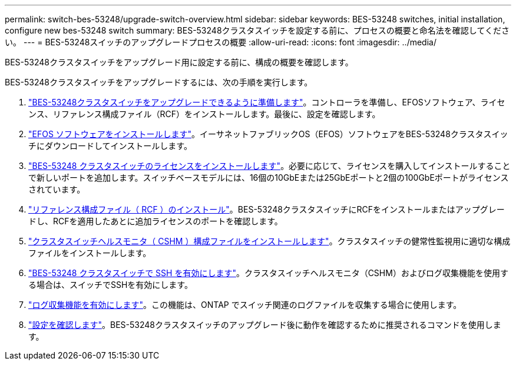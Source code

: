 ---
permalink: switch-bes-53248/upgrade-switch-overview.html 
sidebar: sidebar 
keywords: BES-53248 switches, initial installation, configure new bes-53248 switch 
summary: BES-53248クラスタスイッチを設定する前に、プロセスの概要と命名法を確認してください。 
---
= BES-53248スイッチのアップグレードプロセスの概要
:allow-uri-read: 
:icons: font
:imagesdir: ../media/


[role="lead"]
BES-53248クラスタスイッチをアップグレード用に設定する前に、構成の概要を確認します。

BES-53248クラスタスイッチをアップグレードするには、次の手順を実行します。

. link:replace-upgrade.html["BES-53248クラスタスイッチをアップグレードできるように準備します"]。コントローラを準備し、EFOSソフトウェア、ライセンス、リファレンス構成ファイル（RCF）をインストールします。最後に、設定を確認します。
. link:configure-efos-software.html["EFOS ソフトウェアをインストールします"]。イーサネットファブリックOS（EFOS）ソフトウェアをBES-53248クラスタスイッチにダウンロードしてインストールします。
. link:configure-licenses.html["BES-53248 クラスタスイッチのライセンスをインストールします"]。必要に応じて、ライセンスを購入してインストールすることで新しいポートを追加します。スイッチベースモデルには、16個の10GbEまたは25GbEポートと2個の100GbEポートがライセンスされています。
. link:configure-install-rcf.html["リファレンス構成ファイル（ RCF ）のインストール"]。BES-53248クラスタスイッチにRCFをインストールまたはアップグレードし、RCFを適用したあとに追加ライセンスのポートを確認します。
. link:configure-health-monitor.html["クラスタスイッチヘルスモニタ（ CSHM ）構成ファイルをインストールします"]。クラスタスイッチの健常性監視用に適切な構成ファイルをインストールします。
. link:configure-ssh.html["BES-53248 クラスタスイッチで SSH を有効にします"]。クラスタスイッチヘルスモニタ（CSHM）およびログ収集機能を使用する場合は、スイッチでSSHを有効にします。
. link:configure-log-collection.html["ログ収集機能を有効にします"]。この機能は、ONTAP でスイッチ関連のログファイルを収集する場合に使用します。
. link:replace-verify.html["設定を確認します"]。BES-53248クラスタスイッチのアップグレード後に動作を確認するために推奨されるコマンドを使用します。

